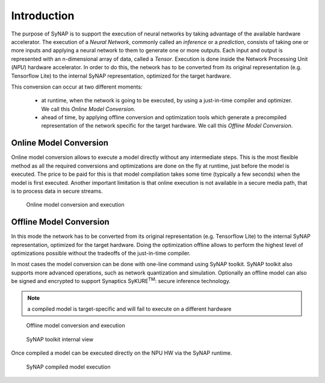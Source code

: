 Introduction
============

The purpose of SyNAP is to support the execution of neural networks by taking advantage of the
available hardware accelerator.
The execution of a *Neural Network*, commonly called an *inference* or a *prediction*,  consists of
taking one or more inputs and applying a neural network to them to generate one or more outputs.
Each input and output is represented with an n-dimensional array of data, called a *Tensor*.
Execution is done inside the Network Processing Unit (*NPU*) hardware accelerator.
In order to do this, the network has to be converted from its original representation (e.g.
Tensorflow Lite) to the internal SyNAP representation, optimized for the target hardware.

This conversion can occur at two different moments:

    - at runtime, when the network is going to be executed, by using a just-in-time compiler
      and optimizer. We call this *Online Model Conversion*.
    
    - ahead of time, by applying offline conversion and optimization tools which generate a
      precompiled representation of the network specific for the target hardware.
      We call this *Offline Model Conversion*. 


Online Model Conversion
-----------------------

Online model conversion allows to execute a model directly without any
intermediate steps. This is the most flexible method as all the required conversions and
optimizations are done on the fly at runtime, just before the model is executed. The price to be paid
for this is that model compilation takes some time (typically a few seconds) when the model
is first executed.
Another important limitation is that online execution is not available in a secure media path, that is
to process data in secure streams.

.. figure:: images/online_conversion.png

   Online model conversion and execution


Offline Model Conversion
------------------------

In this mode the network has to be converted from its original representation (e.g.
Tensorflow Lite) to the internal SyNAP representation, optimized for the target hardware.
Doing the optimization offline allows to perform the highest level of optimizations possible
without the tradeoffs of the just-in-time compiler.

In most cases the model conversion can be done with one-line command using SyNAP toolkit.
SyNAP toolkit also supports more advanced operations, such as network quantization and simulation.
Optionally an offline model can also be signed and encrypted to support Synaptics SyKURE\ :sup:`TM`:
secure inference technology.

.. note::

    a compiled model is target-specific and will fail to execute on a different hardware

.. figure:: images/offline_conversion.png

    Offline model conversion and execution


.. figure:: images/synap_toolkit.png

    SyNAP toolkit internal view

Once compiled a model can be executed directly on the NPU HW via the SyNAP runtime.

.. figure:: images/synap_runtime.png
   :scale: 50 %
   
   SyNAP compiled model execution
